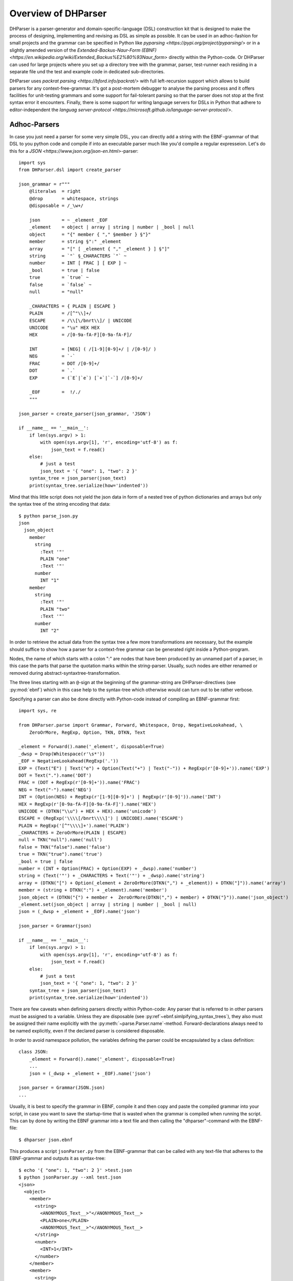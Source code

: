 Overview of DHParser
====================

DHParser is a parser-generator and domain-specific-language (DSL) construction kit that
is designed to make the process of designing, implementing and revising as DSL as
simple as possible. It can be used in an adhoc-fashion for small projects and
the grammar can be specified in Python like `pyparsing <https://pypi.org/project/pyparsing/>`
or in a slightly amended version of the
`Extended-Backus-Naur-Form (EBNF) <https://en.wikipedia.org/wiki/Extended_Backus%E2%80%93Naur_form>`
directly within the Python-code. Or DHParser can used for large projects where you set up a
directory tree with the grammar, parser, test-runner each residing in a separate file und the
test and example code in dedicated sub-directories.

DHParser uses `packrat parsing <https://bford.info/packrat/>` with full left-recursion support
which allows to build parsers for any context-free-grammar. It's got a post-mortem debugger
to analyse the parsing process and it offers facilities for unit-testing grammars and some
support for fail-tolerant parsing so that the parser does not stop at the first syntax error
it encounters. Finally, there is some support for writing language servers for DSLs
in Python that adhere to editor-independent the
`languag server-protocol <https://microsoft.github.io/language-server-protocol/>`.


Adhoc-Parsers
-------------

In case you just need a parser for some very simple DSL, you can directly add a string
with the EBNF-grammar of that DSL to you python code and compile if into an executable
parser much like you'd compile a regular expresseion. Let's do this for a
`JSON <https://www.json.org/json-en.html>`-parser::

    import sys
    from DHParser.dsl import create_parser

    json_grammar = r"""
        @literalws  = right
        @drop       = whitespace, strings
        @disposable = /_\w+/

        json        = ~ _element _EOF
        _element    = object | array | string | number | _bool | null
        object      = "{" member { "," §member } §"}"
        member      = string §":" _element
        array       = "[" [ _element { "," _element } ] §"]"
        string      = `"` §_CHARACTERS `"` ~
        number      = INT [ FRAC ] [ EXP ] ~
        _bool       = true | false
        true        = `true` ~
        false       = `false` ~
        null        = "null"

        _CHARACTERS = { PLAIN | ESCAPE }
        PLAIN       = /[^"\\]+/
        ESCAPE      = /\\[\/bnrt\\]/ | UNICODE
        UNICODE     = "\u" HEX HEX
        HEX         = /[0-9a-fA-F][0-9a-fA-F]/

        INT         = [NEG] ( /[1-9][0-9]+/ | /[0-9]/ )
        NEG         = `-`
        FRAC        = DOT /[0-9]+/
        DOT         = `.`
        EXP         = (`E`|`e`) [`+`|`-`] /[0-9]+/

        _EOF        =  !/./
        """

    json_parser = create_parser(json_grammar, 'JSON')

    if __name__ == '__main__':
        if len(sys.argv) > 1:
            with open(sys.argv[1], 'r', encoding='utf-8') as f:
                json_text = f.read()
        else:
            # just a test
            json_text = '{ "one": 1, "two": 2 }'
        syntax_tree = json_parser(json_text)
        print(syntax_tree.serialize(how='indented'))

Mind that this little script does not yield the json data in form of a
nested tree of python dictionaries and arrays but only the syntax tree
of the string encoding that data::

    $ python parse_json.py
    json
      json_object
        member
          string
            :Text '"'
            PLAIN "one"
            :Text '"'
          number
            INT "1"
        member
          string
            :Text '"'
            PLAIN "two"
            :Text '"'
          number
            INT "2"


In order to retrieve the actual data
from the syntax tree a few more transformations are necessary, but the
example should suffice to show how a parser for a context-free grammar
can be generated right inside a Python-program.

Nodes, the name of which starts with a colon ":" are nodes that have
been produced by an unnamed part of a parser, in this case the parts
that parse the quotation marks within the string-parser. Usually, such
nodes are either renamed or removed during abstract-syntaxtree-transformation.

The three lines starting with an ``@``-sign at the beginning of the
grammar-string are DHParser-directives (see :py:mod:`ebnf`) which
in this case help to the syntax-tree which otherwise would can turn
out to be rather verbose.

Specifying a parser can also be done directly with Python-code
instead of compiling an EBNF-grammar first::

    import sys, re

    from DHParser.parse import Grammar, Forward, Whitespace, Drop, NegativeLookahead, \
        ZeroOrMore, RegExp, Option, TKN, DTKN, Text

    _element = Forward().name('_element', disposable=True)
    _dwsp = Drop(Whitespace(r'\s*'))
    _EOF = NegativeLookahead(RegExp('.'))
    EXP = (Text("E") | Text("e") + Option(Text("+") | Text("-")) + RegExp(r'[0-9]+')).name('EXP')
    DOT = Text(".").name('DOT')
    FRAC = (DOT + RegExp(r'[0-9]+')).name('FRAC')
    NEG = Text("-").name('NEG')
    INT = (Option(NEG) + RegExp(r'[1-9][0-9]+') | RegExp(r'[0-9]')).name('INT')
    HEX = RegExp(r'[0-9a-fA-F][0-9a-fA-F]').name('HEX')
    UNICODE = (DTKN("\\u") + HEX + HEX).name('unicode')
    ESCAPE = (RegExp('\\\\[/bnrt\\\\]') | UNICODE).name('ESCAPE')
    PLAIN = RegExp('[^"\\\\]+').name('PLAIN')
    _CHARACTERS = ZeroOrMore(PLAIN | ESCAPE)
    null = TKN("null").name('null')
    false = TKN("false").name('false')
    true = TKN("true").name('true')
    _bool = true | false
    number = (INT + Option(FRAC) + Option(EXP) + _dwsp).name('number')
    string = (Text('"') + _CHARACTERS + Text('"') + _dwsp).name('string')
    array = (DTKN("[") + Option(_element + ZeroOrMore(DTKN(",") + _element)) + DTKN("]")).name('array')
    member = (string + DTKN(":") + _element).name('member')
    json_object = (DTKN("{") + member +  ZeroOrMore(DTKN(",") + member) + DTKN("}")).name('json_object')
    _element.set(json_object | array | string | number | _bool | null)
    json = (_dwsp + _element + _EOF).name('json')

    json_parser = Grammar(json)

    if __name__ == '__main__':
        if len(sys.argv) > 1:
            with open(sys.argv[1], 'r', encoding='utf-8') as f:
                json_text = f.read()
        else:
            # just a test
            json_text = '{ "one": 1, "two": 2 }'
        syntax_tree = json_parser(json_text)
        print(syntax_tree.serialize(how='indented'))

There are few caveats when defining parsers directly within Python-code:
Any parser that is referred to in other parsers must be assigned to a variable. Unless they are
disposable (see :py:ref`~ebnf.simlpifying_syntax_trees`), they also must be assigned their name
explicitly with the :py:meth:`~parse.Parser.name`-method. Forward-declarations always need to be
named explicitly, even if the declared parser is considered disposable.

In order to avoid namespace pollution, the variables defining the parser could be encapsulated by
a class definition::

    class JSON:
        _element = Forward().name('_element', disposable=True)
        ...
        json = (_dwsp + _element + _EOF).name('json')

    json_parser = Grammar(JSON.json)
    ...

Usually, it is best to specify the grammar in EBNF, compile it and then copy and paste the
compiled grammar into your script, in case you want to save the startup-time that is wasted
when the grammar is compiled when running the script. This can by done by writing the EBNF
grammar into a text file and then calling the "dhparser"-command with the EBNF-file::

    $ dhparser json.ebnf

This produces a script ``jsonParser.py`` from the EBNF-grammar that can be called with any
text-file that adheres to the EBNF-grammar and outputs it as syntax-tree::

    $ echo '{ "one": 1, "two": 2 }' >test.json
    $ python jsonParser.py --xml test.json
    <json>
      <object>
        <member>
          <string>
            <ANONYMOUS_Text__>"</ANONYMOUS_Text__>
            <PLAIN>one</PLAIN>
            <ANONYMOUS_Text__>"</ANONYMOUS_Text__>
          </string>
          <number>
            <INT>1</INT>
          </number>
        </member>
        <member>
          <string>
            <ANONYMOUS_Text__>"</ANONYMOUS_Text__>
            <PLAIN>two</PLAIN>
            <ANONYMOUS_Text__>"</ANONYMOUS_Text__>
          </string>
          <number>
            <INT>2</INT>
          </number>
        </member>
      </object>
    </json>


Full scale DSLs
---------------

Larger and more complex DSL-projects can easily be setup by calling the "dhparser"-script
with a name of a project-directory that will then be created and filled with some templates::

   $ dhparser JSON
   $ cd JSON
   $ dir
   example.dsl  JSON.ebnf	JSONServer.py  README.md  tests_grammar  tst_JSON_grammar.py

The first step is to replace the ".ebnf"-file that contains a simple demo-grammar with your
own grammar. For the sake of the example we'll write our json-Grammar into this file::

    #  EBNF-Directives

    @literalws  = right  # eat insignificant whitespace to the right of literals
    @whitespace = /\s*/  # regular expression for insignificant whitespace
    @comment    = /(?:\/\/.*)|(?:\/\*(?:.|\n)*?\*\/)/  # C++ style comments
    @drop       = whitespace, strings  # silently drop bare strings and whitespace
    @disposable = /_\w+/  # regular expression to identify disposable symbols

    #:  compound elememts

    json        = ~ _element _EOF
    _element    = object | array | string | number | _bool | null
    object      = "{" member { "," §member } §"}"
    member      = string §":" _element
    array       = "[" [ _element { "," _element } ] §"]"

    #:  simple elements

    string      = `"` §_CHARACTERS `"` ~
    number      = INT [ FRAC ] [ EXP ] ~
    _bool       = true | false
    true        = `true` ~
    false       = `false` ~
    null        = "null"

    #:  atomic expressions types

    _CHARACTERS = { PLAIN | ESCAPE }
    PLAIN       = /[^"\\]+/
    ESCAPE      = /\\[\/bnrt\\]/ | UNICODE
    UNICODE     = "\u" HEX HEX
    HEX         = /[0-9a-fA-F][0-9a-fA-F]/

    INT         = [NEG] ( /[1-9][0-9]+/ | /[0-9]/ )
    NEG         = `-`
    FRAC        = DOT /[0-9]+/
    DOT         = `.`
    EXP         = (`E`|`e`) [`+`|`-`] /[0-9]+/

    _EOF        =  !/./

The division of the grammar into several sections is purely conventional. If
a comment-line starts with ``#:`` this is a hint to the test script
to generate a separate unit-test-template for the following section.

The ``tst_..._grammar.py``-script is the most important tool in any DSL-project.
The script generates or updates the ``...Parser.py``-program if the grammar
has changed and runs the unit tests in the ``tests_grammar`` subdirectory.
After filling in the above grammar in the ``json.ebnf``-file, a parser can
be generated by running the test skript::

    $ python tst_JSON_grammar.py

If there were no errors, a new ``jsonParser.py`` appears in the directory.
Before we can try it, we need some test-data. Then we can run the script
just like before::

    $ rm example.dsl
    $ echo '{ "one": 1, "two": 2 }' >example.json
    $ python JSONParser.py --xml example.json
    <json>
      <object>
      ...

Clutter-free grammars
---------------------

DHParser tries to minimize unnecessary clutter in grammar definitions.
To reach this goal DHParser follows a few, mostly intuitive, conventions:

1. The symbols on the left hand side of any definition (or "rule" or "production")
   are considered significant by default.

   Nodes generated by a parser associated to a symbol will carry the
   symbol's name and cannot be eliminated, silently. All other nodes are
   considered as disposable and may silently be removed from the tree to
   simplify its structure, but preserving the content.

2. Symbols can, however, be marked as "disposable", too.

   Thus, you'll never see an "_elment"-node in a JSON-syntaxtree produced
   by the above grammar, but only object-, array-, string-, number-, true-,
   false- or null-nodes. (See :py:ref:`~ebnf.simplifying_syntax_trees`.)

3. Insignificant whitespace is denoted with a the single character: ``~``.

4. Comments defined by the ``@comment``-directive at the top of the grammar
   are allowed in any place where insignificant ``~``-whitespace is
   allowed.

   Thus, you never need to worry about where to provide for
   comments in you grammar. It is as easy as it is intuitive.
   (See :py:ref:`~ebnf.comments_and_whitespace`.)

5. To keep the grammar clean, delimiters like "," or "[", "]"
   can catch adjacent whitespace (and comments), automatically.

   Since delimiters are typically surrounded by insignificant whitespace,
   DHParser can be advised via the ``@literalws``-directive to
   catch insignificant whitespace to the
   right or left hand side of string literals, keeping the
   grammar clear of too many whitespace markers.

   In case you want to grab a string without
   eating its adjacent whitespace, you can still use the "backticked"
   notation for string literals ```backticked string```.

6. DHParser can be advised (vie the ``@drop``-directive) to drop
   string-tokens completely from the syntax-tree and, likewise,
   insignificant whitespace or disposable symbols. This greatly reduces
   the verbosity of the concrete syntax tree.

   In case you want to keep a particular string-token in the tree
   none the less, you can still do so by assigning it to a
   non-disposable symbol, e.g. ``opening_bracket = "("`` and using
   this symbol instead of the string literal in other expressions.

7. Ah, and yes, of course, you do not need to end grammar definitions
   with a semicolon ``;`` as demanded by the ISO-norm for EBNF :-)


Declarative AST-building
------------------------

DHParser does does not hide any stages of the tree generation
process. Thus, you get full access to the (simplified) concrete
syntax tree (CST) as well as to the abstract syntax tree (AST).

Abstract syntax tree generation is controlled in
declarative style by simple lists of transformations
applied to each node depending on its type. Remember
our JSON-example from above? In the simplified
concrete syntax tree string-objects still contained the
quotation mark delimiting the string. Since these are not
needed in the data you'd like to retrieve from a JSON-file,
let's remove them from the abstract syntax-tree::

    JSON_AST_transformation_table = {
        "string": [remove_brackets]
    }

The ``JSON_AST_transformation_table``-dictionary can
be found in the generated ``JSONParser.py``-script.
Simply add the rule "remove_bracket" from the
:py:mod:`transform`-module to the list of rules
for those nodes where you wish to remove any delimiters
at the beginning or end::

    $ python JSONParser.py --xml example.json
    <json>
      <object>
        <member>
          <string>
            <PLAIN>one</PLAIN>
          </string>
    ...

Alternatively, you could also have used the rule
``"string": [remove_children(':Text')]`` in case you
are sure that nodes with the tag-name ":Text" can
only occur in a string at the beginning and at the
end as nodes containing the quotation mark-delimiters
of that string.

To give an expression how AST-transformation-tables
may look like, here is an excerpt from DHParser's
own transformation table to derive a lean AST from
the concrete syntax-tree of an EBNF grammar::

    EBNF_AST_transformation_table = {
        # AST Transformations for EBNF-grammar
        "syntax":     [],
        "directive":  [flatten, remove_tokens('@', '=', ',')],
        "definition": [flatten, remove_tokens('=')]
        "expression": [replace_by_single_child, flatten,
                       remove_tokens('|')]
        "sequence":   [replace_by_single_child, flatten],
        ...
    }

The :py:mod:`transform`-module
contains a number of useful transformation-rules
that can be combined almost arbitrarily in order
to reshape the concrete syntax-tree and carve
out the abstract syntax tree. However, if the
grammar is well-designed and if the
concrete syntax tree has already been simplified
with the help of DHParser's ``@disposable``-,
``@reduction``- and ``@drop``-directives, only
few transformations should be necessary to produce
the abstract syntax-tree.

In specific application cases it is often desirable
to model the abstract syntax-tree as a tree of
objects of different classes. However, since DHParser
is a generic Parser-generator, DHParser's syntax-trees
are composed of a single :py:class:`~syntaxtree.Node`-type.
Nodes contain either text-data or have one or more other nodes
as children (but not both). The "kind" or "type"
of a node is indicated by its "tag-name". It should be
easy, though, to this into an application-specific
tree of objects of different classes.


Test-driven grammar development
-------------------------------


Debugging parsers
-----------------


Fail-tolerant parsing
---------------------

Compiling DSLs
--------------

Serialization
-------------

XML-Connection
--------------

Language Servers
----------------

Performance
-----------


